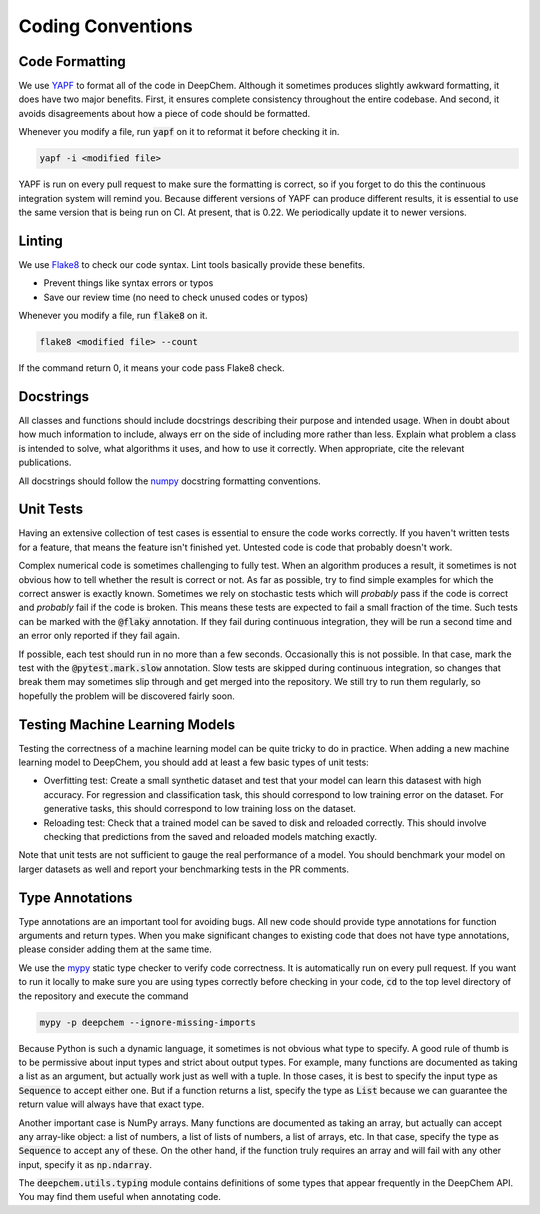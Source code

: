Coding Conventions
==================

Code Formatting
---------------

.. _`YAPF`: https://github.com/google/yapf

We use `YAPF`_ to format all of the code in DeepChem.  Although it sometimes
produces slightly awkward formatting, it does have two major benefits.  First,
it ensures complete consistency throughout the entire codebase.  And second, it
avoids disagreements about how a piece of code should be formatted.

Whenever you modify a file, run :code:`yapf` on it to reformat it before
checking it in.

.. code-block:: bash

  yapf -i <modified file>

YAPF is run on every pull request to make sure the formatting is correct, so if
you forget to do this the continuous integration system will remind you.
Because different versions of YAPF can produce different results, it is
essential to use the same version that is being run on CI.  At present, that
is 0.22.  We periodically update it to newer versions.

Linting
-------

.. _`Flake8`: https://github.com/pycqa/flake8

We use `Flake8`_ to check our code syntax. Lint tools basically provide these benefits.

- Prevent things like syntax errors or typos
- Save our review time (no need to check unused codes or typos)

Whenever you modify a file, run :code:`flake8` on it.

.. code-block:: bash

  flake8 <modified file> --count

If the command return 0, it means your code pass Flake8 check.

Docstrings
----------

All classes and functions should include docstrings describing their purpose and
intended usage.  When in doubt about how much information to include, always err
on the side of including more rather than less.  Explain what problem a class is
intended to solve, what algorithms it uses, and how to use it correctly.  When
appropriate, cite the relevant publications.

.. _`numpy`: https://numpydoc.readthedocs.io/en/latest/format.html#docstring-standard

All docstrings should follow the `numpy`_ docstring formatting conventions.


Unit Tests
----------

Having an extensive collection of test cases is essential to ensure the code
works correctly.  If you haven't written tests for a feature, that means the
feature isn't finished yet.  Untested code is code that probably doesn't work.

Complex numerical code is sometimes challenging to fully test.  When an
algorithm produces a result, it sometimes is not obvious how to tell whether the
result is correct or not.  As far as possible, try to find simple examples for
which the correct answer is exactly known.  Sometimes we rely on stochastic
tests which will *probably* pass if the code is correct and *probably* fail if
the code is broken.  This means these tests are expected to fail a small
fraction of the time.  Such tests can be marked with the :code:`@flaky`
annotation.  If they fail during continuous integration, they will be run a
second time and an error only reported if they fail again.

If possible, each test should run in no more than a few seconds.  Occasionally
this is not possible.  In that case, mark the test with the :code:`@pytest.mark.slow`
annotation.  Slow tests are skipped during continuous integration, so changes
that break them may sometimes slip through and get merged into the repository.
We still try to run them regularly, so hopefully the problem will be discovered
fairly soon.

Testing Machine Learning Models
-------------------------------

Testing the correctness of a machine learning model can be quite
tricky to do in practice. When adding a new machine learning model to
DeepChem, you should add at least a few basic types of unit tests:

- Overfitting test: Create a small synthetic dataset and test that
  your model can learn this datasest with high accuracy. For regression
  and classification task, this should correspond to low training error
  on the dataset. For generative tasks, this should correspond to low
  training loss on the dataset.

- Reloading test: Check that a trained model can be saved to disk and
  reloaded correctly. This should involve checking that predictions from
  the saved and reloaded models matching exactly.

Note that unit tests are not sufficient to gauge the real performance
of a model. You should benchmark your model on larger datasets as well
and report your benchmarking tests in the PR comments.

Type Annotations
----------------

Type annotations are an important tool for avoiding bugs.  All new code should
provide type annotations for function arguments and return types.  When you make
significant changes to existing code that does not have type annotations, please
consider adding them at the same time.

.. _`mypy`: http://mypy-lang.org/

We use the `mypy`_ static type checker to verify code correctness.  It is
automatically run on every pull request.  If you want to run it locally to make
sure you are using types correctly before checking in your code, :code:`cd` to
the top level directory of the repository and execute the command

.. code-block:: bash

  mypy -p deepchem --ignore-missing-imports

Because Python is such a dynamic language, it sometimes is not obvious what type
to specify.  A good rule of thumb is to be permissive about input types and
strict about output types.  For example, many functions are documented as taking
a list as an argument, but actually work just as well with a tuple.  In those
cases, it is best to specify the input type as :code:`Sequence` to accept either
one.  But if a function returns a list, specify the type as :code:`List` because
we can guarantee the return value will always have that exact type.

Another important case is NumPy arrays.  Many functions are documented as taking
an array, but actually can accept any array-like object: a list of numbers, a
list of lists of numbers, a list of arrays, etc.  In that case, specify the type
as :code:`Sequence` to accept any of these.  On the other hand, if the function
truly requires an array and will fail with any other input, specify it as
:code:`np.ndarray`.

The :code:`deepchem.utils.typing` module contains definitions of some types that
appear frequently in the DeepChem API.  You may find them useful when annotating
code.
